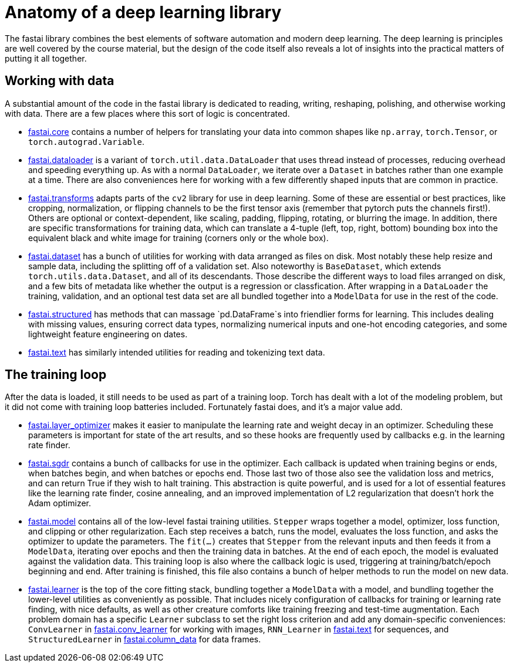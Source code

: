 = Anatomy of a deep learning library

The fastai library combines the best elements of software automation and modern deep learning. The deep learning is principles are well covered by the course material, but the design of the code itself also reveals a lot of insights into the practical matters of putting it all together.

== Working with data

A substantial amount of the code in the fastai library is dedicated to reading, writing, reshaping, polishing, and otherwise working with data. There are a few places where this sort of logic is concentrated.

* link:../fastai/core.py[fastai.core] contains a number of helpers for translating your data into common shapes like `np.array`, `torch.Tensor`, or `torch.autograd.Variable`.
* link:../fastai/dataloader.py[fastai.dataloader] is a variant of `torch.util.data.DataLoader` that uses thread instead of processes, reducing overhead and speeding everything up. As with a normal `DataLoader`, we iterate over a `Dataset` in batches rather than one example at a time. There are also conveniences here for working with a few differently shaped inputs that are common in practice.
* link:../fastai/transforms.py[fastai.transforms] adapts parts of the `cv2` library for use in deep learning. Some of these are essential or best practices, like cropping, normalization, or flipping channels to be the first tensor axis (remember that pytorch puts the channels first!). Others are optional or context-dependent, like scaling, padding, flipping, rotating, or blurring the image. In addition, there are specific transformations for training data, which can translate a 4-tuple (left, top, right, bottom) bounding box into the equivalent black and white image for training (corners only or the whole box).
* link:../fastai/dataset.py[fastai.dataset] has a bunch of utilities for working with data arranged as files on disk. Most notably these help resize and sample data, including the splitting off of a validation set. Also noteworthy is `BaseDataset`, which extends `torch.utils.data.Dataset`, and all of its descendants. Those describe the different ways to load files arranged on disk, and a few bits of metadata like whether the output is a regression or classfication. After wrapping in a `DataLoader` the training, validation, and an optional test data set are all bundled together into a `ModelData` for use in the rest of the code.
* link:../fastai/structured.py[fastai.structured] has methods that can massage `pd.DataFrame`s into friendlier forms for learning. This includes dealing with missing values, ensuring correct data types, normalizing numerical inputs and one-hot encoding categories, and some lightweight feature engineering on dates.
* link:../fastai/text.py[fastai.text] has similarly intended utilities for reading and tokenizing text data.

== The training loop

After the data is loaded, it still needs to be used as part of a training loop. Torch has dealt with a lot of the modeling problem, but it did not come with training loop batteries included. Fortunately fastai does, and it's a major value add.

* link:../fastai/layer_optimizer.py[fastai.layer_optimizer] makes it easier to manipulate the learning rate and weight decay in an optimizer. Scheduling these parameters is important for state of the art results, and so these hooks are frequently used by callbacks e.g. in the learning rate finder.
* link:../fastai/sgdr.py[fastai.sgdr] contains a bunch of callbacks for use in the optimizer. Each callback is updated when training begins or ends, when batches begin, and when batches or epochs end. Those last two of those also see the validation loss and metrics, and can return True if they wish to halt training. This abstraction is quite powerful, and is used for a lot of essential features like the learning rate finder, cosine annealing, and an improved implementation of L2 regularization that doesn't hork the Adam optimizer.
* link:../fastai/model.py[fastai.model] contains all of the low-level fastai training utilities. `Stepper` wraps together a model, optimizer, loss function, and clipping or other regularization. Each step receives a batch, runs the model, evaluates the loss function, and asks the optimizer to update the parameters. The `fit(...)` creates that `Stepper` from the relevant inputs and then feeds it from a `ModelData`, iterating over epochs and then the training data in batches. At the end of each epoch, the model is evaluated against the validation data. This training loop is also where the callback logic is used, triggering at training/batch/epoch beginning and end. After training is finished, this file also contains a bunch of helper methods to run the model on new data.
* link:../fastai/learner.py[fastai.learner] is the top of the core fitting stack, bundling together a `ModelData` with a model, and bundling together the lower-level utilities as conveniently as possible. That includes nicely configuration of callbacks for training or learning rate finding, with nice defaults, as well as other creature comforts like training freezing and test-time augmentation. Each problem domain has a specific `Learner` subclass to set the right loss criterion and add any domain-specific conveniences: `ConvLearner` in link:../fastai/conv_learner.py[fastai.conv_learner] for working with images, `RNN_Learner` in link:../fastai/text.py[fastai.text] for sequences, and `StructuredLearner` in link:../fastai/column_data.py[fastai.column_data] for data frames.
